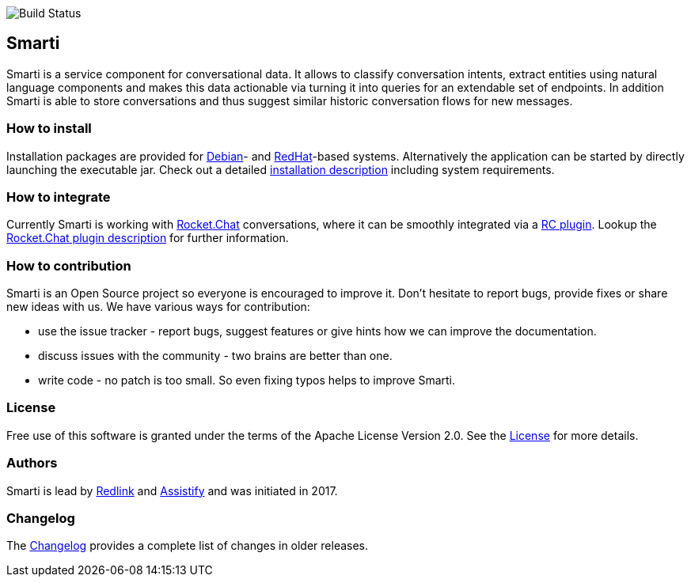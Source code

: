 image::https://travis-ci.org/redlink-gmbh/smarti.svg?branch=master[Build Status]

== Smarti

Smarti is a service component for conversational data. It allows to classify conversation intents, extract entities using
natural language components and makes this data actionable via turning it into queries for an extendable set of endpoints.
In addition Smarti is able to store conversations and thus suggest similar historic conversation flows for new messages.

=== How to install

Installation packages are provided for https://www.debian.org[Debian]- and https://www.redhat.com[RedHat]-based systems. Alternatively the application can
be started by directly launching the executable jar. Check out a detailed <<installation.adoc#,installation description>> including system requirements.

=== How to integrate

Currently Smarti is working with https://rocket.chat[Rocket.Chat] conversations, where it can be smoothly integrated via a https://github.com/mrsimpson/Rocket.Chat[RC plugin].
Lookup the <<integrations/rocketchat.adoc#,Rocket.Chat plugin description>> for further information.

=== How to contribution

Smarti is an Open Source project so everyone is encouraged to improve it. Don't hesitate to report bugs, provide fixes or
share new ideas with us. We have various ways for contribution:

* use the issue tracker - report bugs, suggest features or give hints how we can improve the documentation.
* discuss issues with the community - two brains are better than one.
* write code - no patch is too small. So even fixing typos helps to improve Smarti.

=== License
Free use of this software is granted under the terms of the Apache License Version 2.0.
See the https://raw.githubusercontent.com/redlink-gmbh/smarti/master/LICENSE.txt[License] for more details.

=== Authors
Smarti is lead by http://redlink.co[Redlink] and http://assistify.de[Assistify] and was initiated in 2017.

=== Changelog
The <<changelog.adoc#,Changelog>> provides a complete list of changes in older releases.


